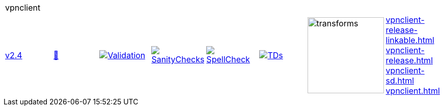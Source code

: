 [cols="1,1,1,1,1,1,1,1"]
|===
8+|vpnclient 
| https://github.com/commoncriteria/vpnclient/tree/v2.4[v2.4] 
a| https://commoncriteria.github.io/vpnclient/v2.4/vpnclient-release.html[📄]
a|[link=https://github.com/commoncriteria/vpnclient/blob/gh-pages/v2.4/ValidationReport.txt]
image::https://raw.githubusercontent.com/commoncriteria/vpnclient/gh-pages/v2.4/validation.svg[Validation]
a|[link=https://github.com/commoncriteria/vpnclient/blob/gh-pages/v2.4/SanityChecksOutput.md]
image::https://raw.githubusercontent.com/commoncriteria/vpnclient/gh-pages/v2.4/warnings.svg[SanityChecks]
a|[link=https://github.com/commoncriteria/vpnclient/blob/gh-pages/v2.4/SpellCheckReport.txt]
image::https://raw.githubusercontent.com/commoncriteria/vpnclient/gh-pages/v2.4/spell-badge.svg[SpellCheck]
a|[link=https://github.com/commoncriteria/vpnclient/blob/gh-pages/v2.4/TDValidationReport.txt]
image::https://raw.githubusercontent.com/commoncriteria/vpnclient/gh-pages/v2.4/tds.svg[TDs]
a|image::https://raw.githubusercontent.com/commoncriteria/vpnclient/gh-pages/v2.4/transforms.svg[transforms,150]
a| 
https://commoncriteria.github.io/vpnclient/v2.4/vpnclient-release-linkable.html[vpnclient-release-linkable.html] +
https://commoncriteria.github.io/vpnclient/v2.4/vpnclient-release.html[vpnclient-release.html] +
https://commoncriteria.github.io/vpnclient/v2.4/vpnclient-sd.html[vpnclient-sd.html] +
https://commoncriteria.github.io/vpnclient/v2.4/vpnclient.html[vpnclient.html] +
|===
